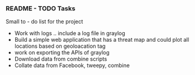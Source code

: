 *** README - TODO Tasks
Small to - do list for the project
- Work with logs .. include a log file in graylog
- Build a simple web application that has a threat map and could plot all locations based on geoloacation tag
- work on exporting the APIs of graylog
- Download data from combine scripts
- Collate data from Facebook, tweepy, combine
